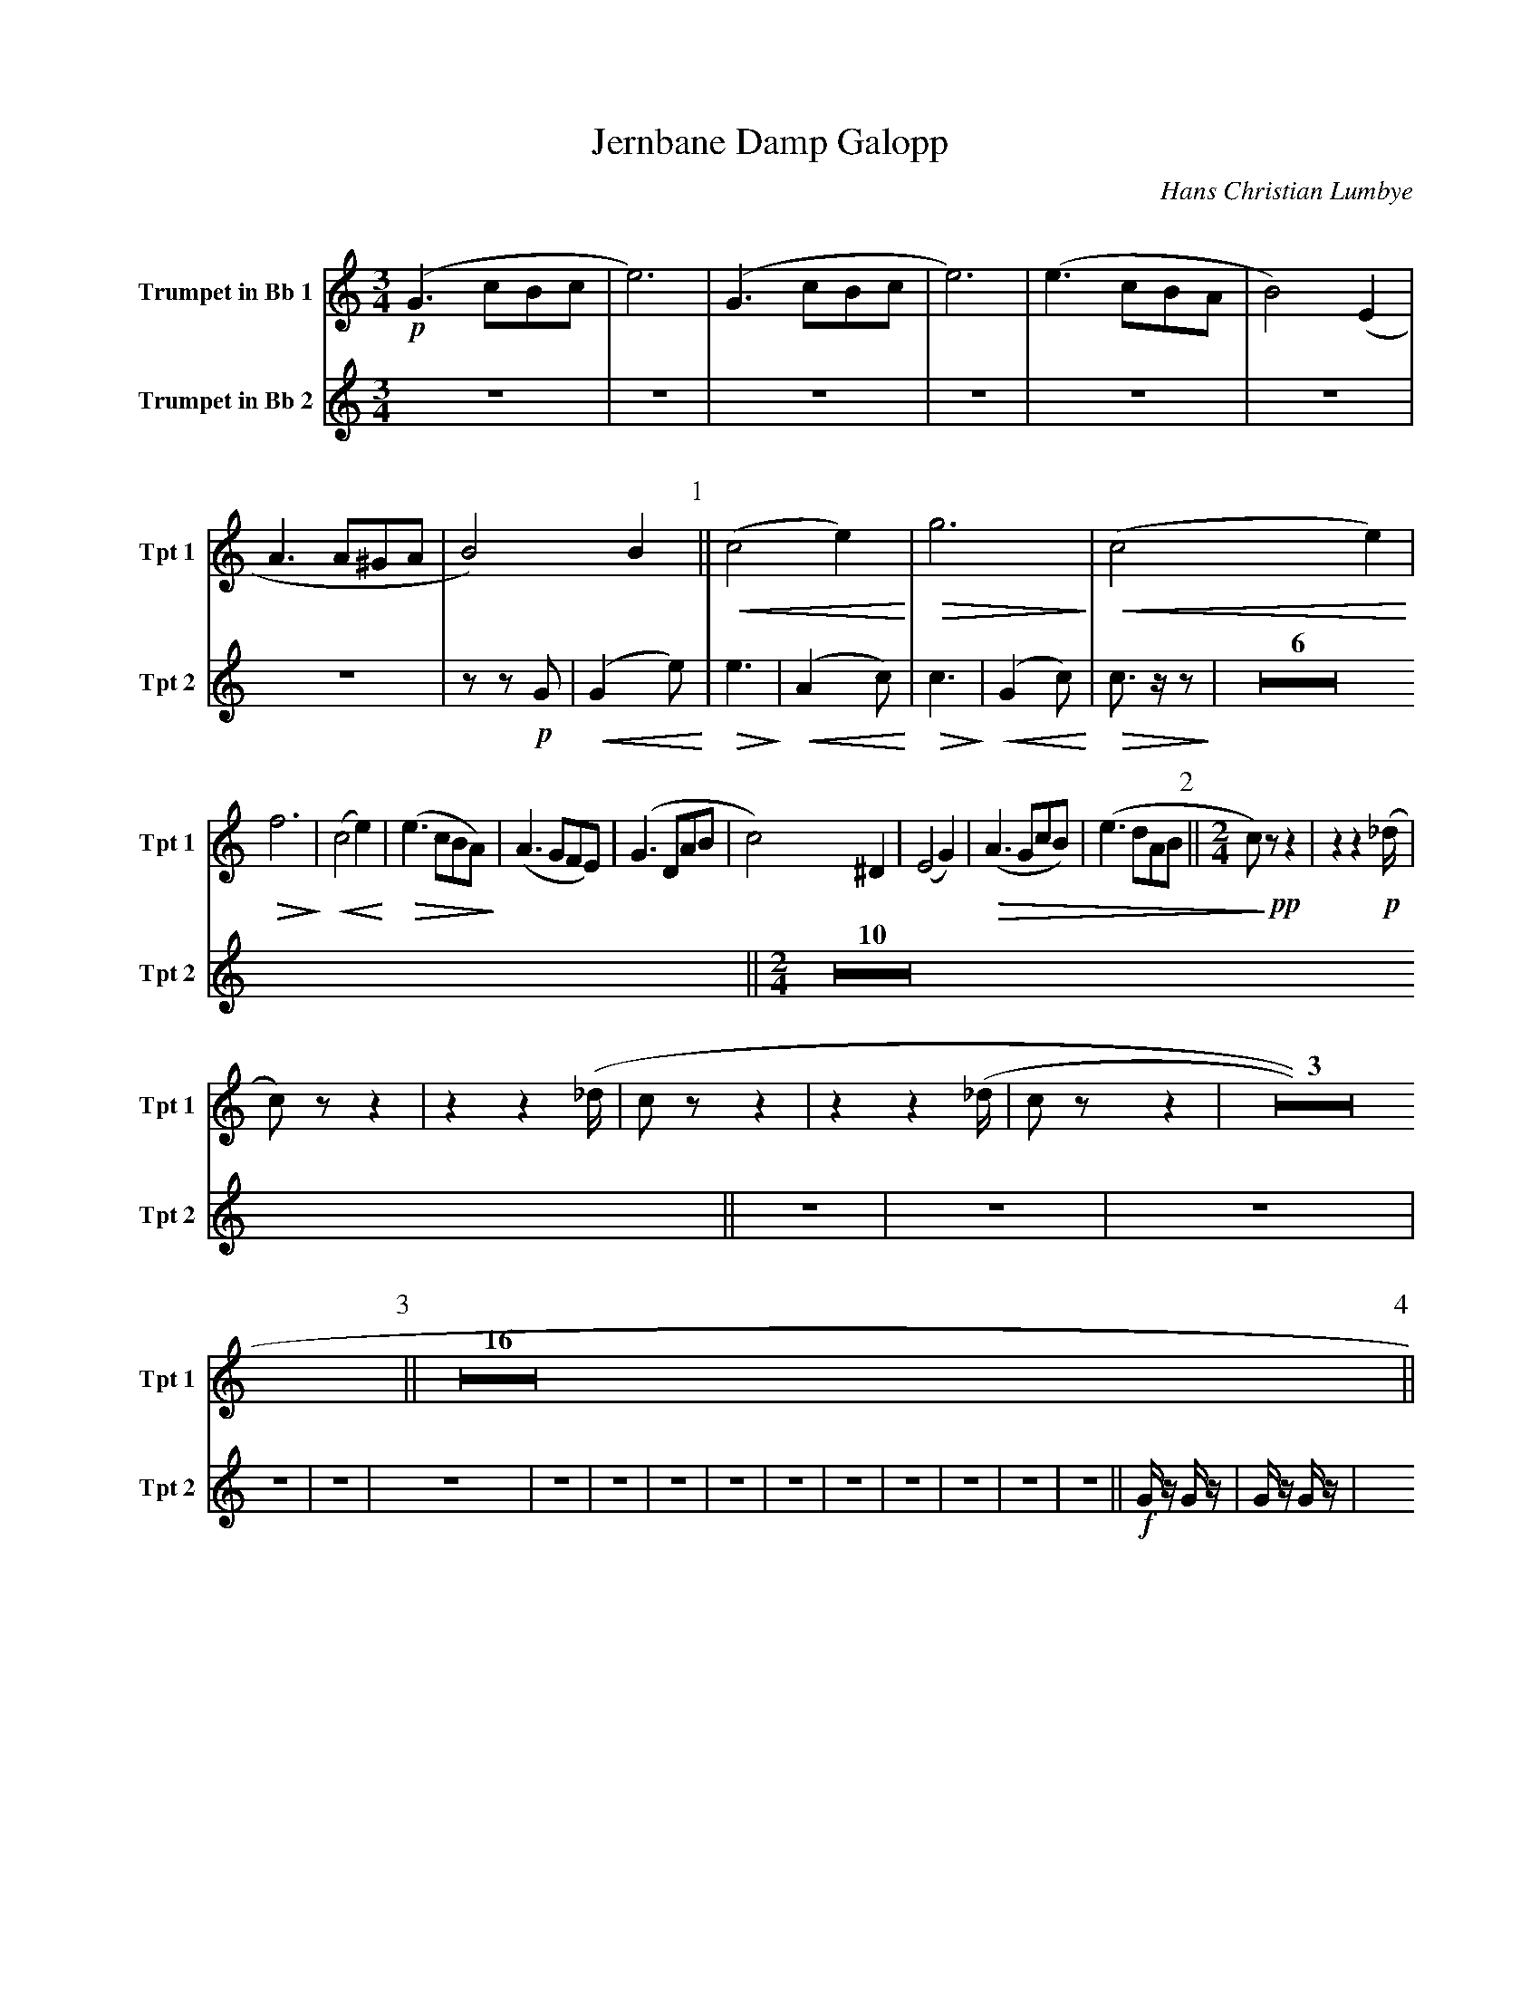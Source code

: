 X:1
T:Jernbane Damp Galopp
C:Hans Christian Lumbye
Q:Larghetto
K:C
M:3/4
L:1/4
V:1 name="Trumpet in Bb 1" snm="Tpt 1"
!p!(G3/2 c/B/c/ | e3) | (G3/2 c/B/c/ | e3) | (e3/2 c/B/A/ | B2) (E | A3/2 A/^G/A/ | B2) B [P:1] || !<(! (c2 e) !<)! | !>(! g3 !>)! | !<(! (c2 e) !<)! |
!>(! f3 !>)! | !<(! (c2 e) !<)! | !>(! (e3/2 c/B/A/) !>)! | (A3/2 G/F/E/) | (G3/2 D/A/B/ | c2) ^D | (E2 G) | !>(! (A3/2 G/c/B/) | (e3/2 d/A/B/ [P:2] || [M:2/4] c/) !>)! !pp! z/ z | z z2/3 !p! (_d/4 |
c/) z/ z | z z2/3 (_d/4 | c/ z/ z |  z z2/3 (_d/4 | c/ z/ z | Z3 [P:3] || Z16 [P:4] ||
V:2 name="Trumpet in Bb 2" snm="Tpt 2"
Z7 | z z !p! G | [P:1] !<(! (G2 e) !<)! | !>(! e3 !>)! | !<(! (A2 c) !<)! | !>(! c3 !>)! | !<(! (G2 c) !<)! | !>(! c3/2 z/ z !>)! | Z6 
|| [P:2] [M:2/4] [Q:Andante] Z10 || [P:3] [Q:Galopp] Z16 
|| [P:4] !f! G/ z/ G/ z/ | G/ z/ G/ z/ |
